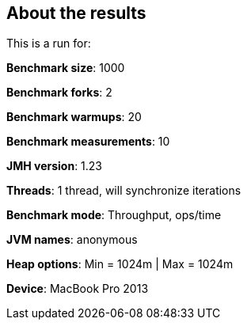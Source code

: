 == About the results 

This is a run for:

*Benchmark size*: 1000  

*Benchmark forks*: 2  

*Benchmark warmups*: 20  

*Benchmark measurements*: 10  

*JMH version*: 1.23  

*Threads*: 1 thread, will synchronize iterations  

*Benchmark mode*: Throughput, ops/time  

*JVM names*: anonymous  

*Heap options*: Min = 1024m | Max = 1024m  

*Device*: MacBook Pro 2013
